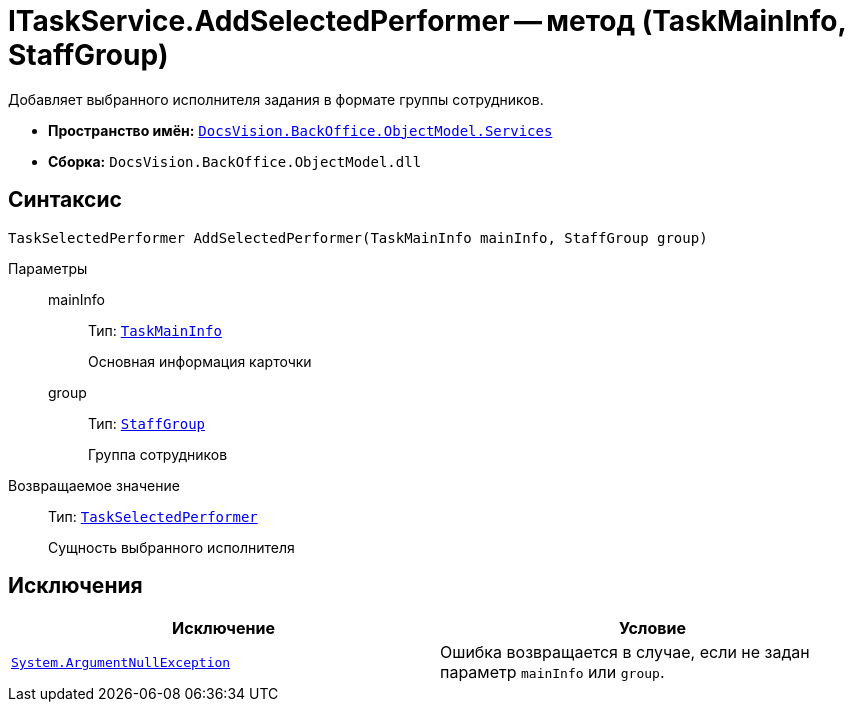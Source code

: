 = ITaskService.AddSelectedPerformer -- метод (TaskMainInfo, StaffGroup)

Добавляет выбранного исполнителя задания в формате группы сотрудников.

* *Пространство имён:* `xref:BackOffice-ObjectModel-Services-Entities:Services_NS.adoc[DocsVision.BackOffice.ObjectModel.Services]`
* *Сборка:* `DocsVision.BackOffice.ObjectModel.dll`

== Синтаксис

[source,csharp]
----
TaskSelectedPerformer AddSelectedPerformer(TaskMainInfo mainInfo, StaffGroup group)
----

Параметры::
mainInfo:::
Тип: `xref:BackOffice-ObjectModel-Task:TaskMainInfo_CL.adoc[TaskMainInfo]`
+
Основная информация карточки

group:::
Тип: `xref:BackOffice-ObjectModel-Staff:StaffGroup_CL.adoc[StaffGroup]`
+
Группа сотрудников

Возвращаемое значение::
Тип: `xref:BackOffice-ObjectModel-Task:TaskSelectedPerformer_CL.adoc[TaskSelectedPerformer]`
+
Сущность выбранного исполнителя

== Исключения

[cols=",",options="header"]
|===
|Исключение |Условие
|`http://msdn.microsoft.com/ru-ru/library/system.argumentnullexception.aspx[System.ArgumentNullException]` |Ошибка возвращается в случае, если не задан параметр `mainInfo` или `group`.
|===
